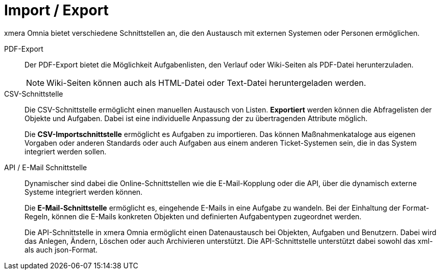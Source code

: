 = Import / Export

xmera Omnia bietet verschiedene Schnittstellen an, die den Austausch mit externen Systemen oder Personen ermöglichen.

PDF-Export:: 

Der PDF-Export bietet die Möglichkeit Aufgabenlisten, den Verlauf oder Wiki-Seiten als PDF-Datei herunterzuladen. +
+
[NOTE]
Wiki-Seiten können auch als HTML-Datei oder Text-Datei heruntergeladen werden.

CSV-Schnittstelle:: 

Die CSV-Schnittstelle ermöglicht einen manuellen Austausch von Listen. *Exportiert* werden können die Abfragelisten der Objekte und Aufgaben. Dabei ist eine individuelle Anpassung der zu übertragenden Attribute möglich. +
+
Die *CSV-Importschnittstelle* ermöglicht es Aufgaben zu importieren. Das können Maßnahmenkataloge aus eigenen Vorgaben oder anderen Standards oder auch Aufgaben aus einem anderen Ticket-Systemen sein, die in das System integriert werden sollen. 

API / E-Mail Schnittstelle:: 

Dynamischer sind dabei die Online-Schnittstellen wie die E-Mail-Kopplung oder die API, über die dynamisch externe Systeme integriert werden können. +
+
Die *E-Mail-Schnittstelle* ermöglicht es, eingehende E-Mails in eine Aufgabe zu wandeln. Bei der Einhaltung der Format-Regeln, können die E-Mails konkreten Objekten und definierten Aufgabentypen zugeordnet werden. +
+
Die API-Schnittstelle in xmera Omnia ermöglicht einen Datenaustausch bei Objekten, Aufgaben und Benutzern. Dabei wird das Anlegen, Ändern, Löschen oder auch Archivieren unterstützt. Die API-Schnittstelle unterstützt dabei sowohl das xml- als auch json-Format.
